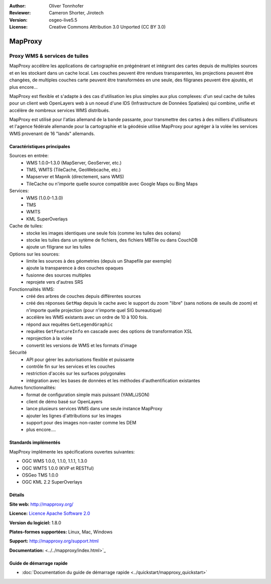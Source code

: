 :Author: Oliver Tonnhofer
:Reviewer: Cameron Shorter, Jirotech
:Version: osgeo-live5.5
:License: Creative Commons Attribution 3.0 Unported (CC BY 3.0)

.. image:: /images/project_logos/logo-mapproxy.png
  :alt: Logo du projet
  :align: right
  :target: http://mapproxy.org/

.. image:: /images/logos/OSGeo_community.png
  :scale: 100
  :alt: OSGeo Community Project
  :align: right
  :target: http://www.osgeo.org

MapProxy
================================================================================

Proxy WMS & services de tuiles
~~~~~~~~~~~~~~~~~~~~~~~~~~~~~~~~~~~~~~~~~~~~~~~~~~~~~~~~~~~~~~~~~~~~~~~~~~~~~~~~

.. image:: /images/projects/mapproxy/mapproxy.png
  :alt: Diagramme MapProxy
  :align: right

MapProxy accélère les applications de cartographie en prégénérant et intégrant des cartes depuis de multiples sources et en les stockant dans un cache local.
Les couches peuvent être rendues transparentes, les projections peuvent être changées, de multiples couches carte peuvent être transformées en une seule, des filigranes peuvent être ajoutés,  et plus encore...

MapProxy est flexible et s'adapte à des cas d'utilisation les plus simples aux plus complexes: d'un seul cache de tuiles pour un client web OpenLayers web à un noeud d'une IDS (Infrastructure de Données Spatiales) qui combine, unifie et accélère de nombreux services WMS distribués.

MapProxy est utilisé pour l'atlas allemand de la bande passante, pour transmettre des cartes à des milliers d'utilisateurs et l'agence fédérale allemande pour la cartographie et la géodésie utilise MapProxy pour agréger à la volée les services WMS provenant de 16 "lands" allemands.


Caractéristiques principales
--------------------------------------------------------------------------------

.. image:: /images/projects/mapproxy/mapproxy_demo.png
  :width: 796
  :height: 809
  :scale: 70 %
  :alt: Démo MapProxy
  :align: right

Sources en entrée:
  * WMS 1.0.0–1.3.0 (MapServer, GeoServer, etc.)
  * TMS, WMTS (TileCache, GeoWebcache, etc.)
  * Mapserver et Mapnik (directement, sans WMS)
  * TileCache ou n'importe quelle source compatible avec Google Maps ou Bing Maps

Services:
  * WMS (1.0.0-1.3.0)
  * TMS
  * WMTS
  * KML SuperOverlays

Cache de tuiles:
  * stocke les images identiques une seule fois (comme les tuiles des océans)
  * stocke les tuiles dans un sytème de fichiers, des fichiers MBTile ou dans CouchDB
  * ajoute un  filigrane sur les tuiles

Options sur les sources:
  * limite les sources à des géometries (depuis un Shapefile par exemple)
  * ajoute la transparence à des couches opaques
  * fusionne des sources multiples
  * reprojete vers d'autres SRS

Fonctionnalités WMS:
  * créé des arbres de couches depuis différentes sources
  * créé des réponses ``GetMap`` depuis le cache avec le support du zoom "libre" (sans notions de seuils de zoom) et n'importe quelle projection (pour n'importe quel SIG bureautique)
  * accélère les WMS existants avec un ordre de 10 à 100 fois.
  * répond aux requêtes ``GetLegendGraphic``
  * requêtes ``GetFeatureInfo`` en cascade avec des options de transformation XSL
  * reprojection à la volée
  * convertit les versions de WMS et les formats d'image

Sécurité
  * API pour gérer les autorisations flexible et puissante
  * contrôle fin sur les services et les couches
  * restriction d'accès sur les surfaces polygonales
  * intégration avec les bases de données et les méthodes d'authentification existantes

Autres fonctionnalités:
  * format de configuration simple mais puissant (YAML/JSON)
  * client de démo basé sur OpenLayers
  * lance plusieurs services WMS dans une seule instance MapProxy
  * ajouter les lignes d'attributions sur les images
  * support pour des images non-raster comme les DEM
  * plus encore....

Standards implémentés
--------------------------------------------------------------------------------

MapProxy implémente les spécifications ouvertes suivantes:

* OGC WMS 1.0.0, 1.1.0, 1.1.1, 1.3.0
* OGC WMTS 1.0.0 (KVP et RESTful)
* OSGeo TMS 1.0.0
* OGC KML 2.2 SuperOverlays


Détails
--------------------------------------------------------------------------------

**Site web:** http://mapproxy.org/

**Licence:** `Licence Apache Software 2.0 <http://www.apache.org/licenses/LICENSE-2.0.html>`_

**Version du logiciel:** 1.8.0

**Plates-formes supportées:** Linux, Mac, Windows

**Support:** http://mapproxy.org/support.html

**Documentation:** <../../mapproxy/index.html>`_


Guide de démarrage rapide
--------------------------------------------------------------------------------

* :doc:`Documentation du guide de démarrage rapide <../quickstart/mapproxy_quickstart>`
